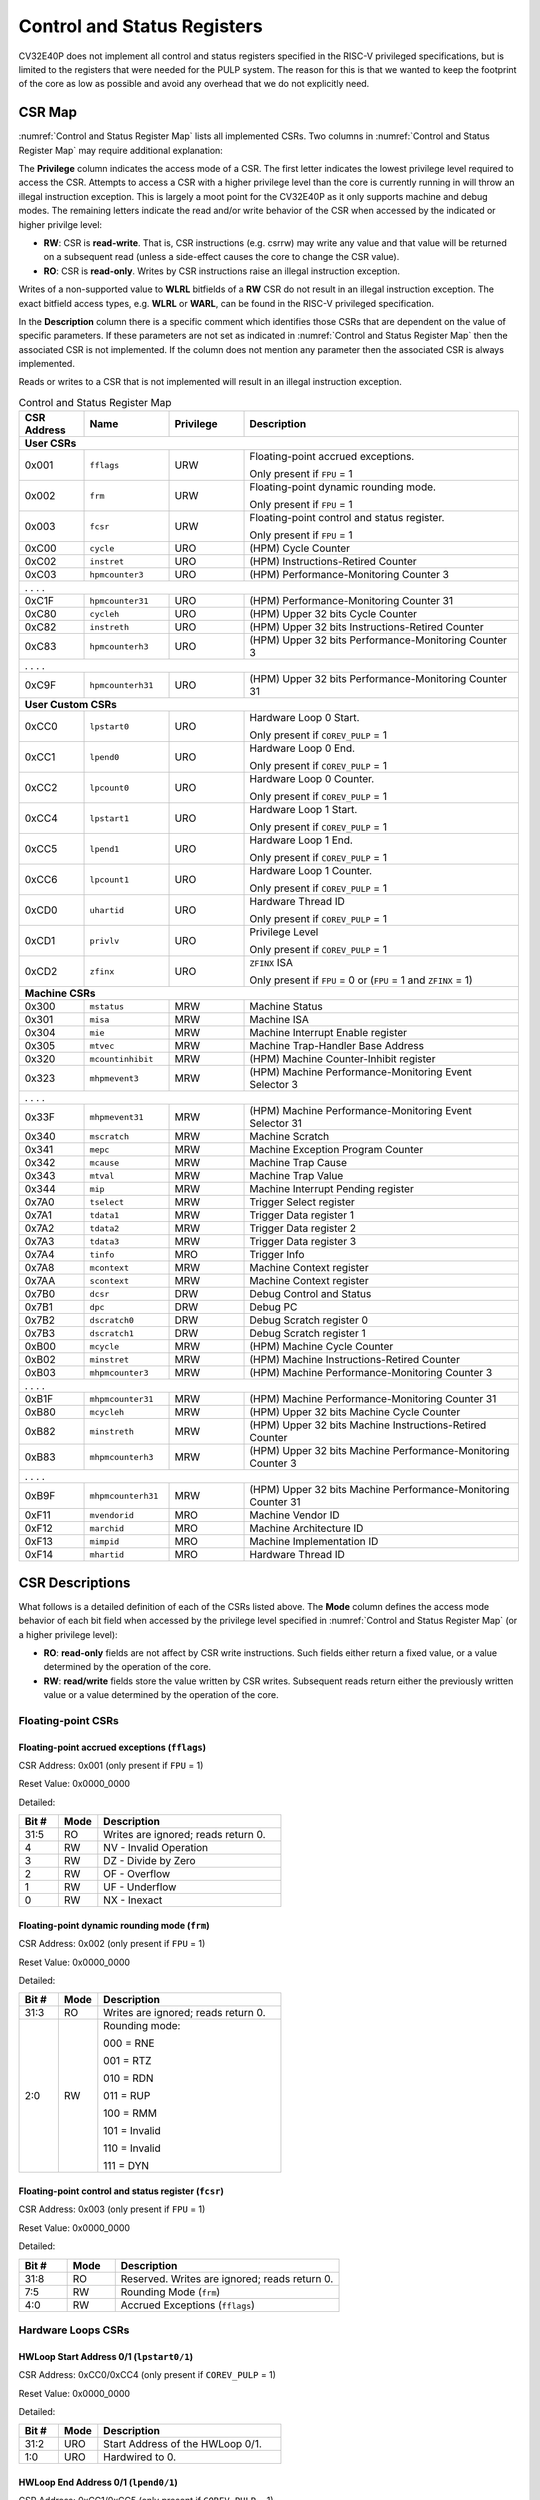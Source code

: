 ..
   Copyright (c) 2023 OpenHW Group

   Licensed under the Solderpad Hardware Licence, Version 2.0 (the "License");
   you may not use this file except in compliance with the License.
   You may obtain a copy of the License at

   https://solderpad.org/licenses/

   Unless required by applicable law or agreed to in writing, software
   distributed under the License is distributed on an "AS IS" BASIS,
   WITHOUT WARRANTIES OR CONDITIONS OF ANY KIND, either express or implied.
   See the License for the specific language governing permissions and
   limitations under the License.

   SPDX-License-Identifier: Apache-2.0 WITH SHL-2.0

.. _cs-registers:

Control and Status Registers
============================

CV32E40P does not implement all control and status registers specified in
the RISC-V privileged specifications, but is limited to the registers
that were needed for the PULP system. The reason for this is that we
wanted to keep the footprint of the core as low as possible and avoid
any overhead that we do not explicitly need.

CSR Map
-------

:numref:`Control and Status Register Map` lists all
implemented CSRs.  Two columns in :numref:`Control and Status Register Map` may require additional explanation:

The **Privilege** column indicates the access mode of a CSR. The first letter
indicates the lowest privilege level required to access the CSR. Attempts to
access a CSR with a higher privilege level than the core is currently running
in will throw an illegal instruction exception.  This is largely a moot point
for the CV32E40P as it only supports machine and debug modes. The remaining
letters indicate the read and/or write behavior of the CSR when accessed by
the indicated or higher privilge level:

* **RW**: CSR is **read-write**.  That is, CSR instructions (e.g. csrrw) may
  write any value and that value will be returned on a subsequent read (unless
  a side-effect causes the core to change the CSR value).

* **RO**: CSR is **read-only**.  Writes by CSR instructions raise an illegal
  instruction exception.

Writes of a non-supported value to **WLRL** bitfields of a **RW** CSR do not result in an illegal
instruction exception. The exact bitfield access types, e.g. **WLRL** or **WARL**, can be found in the RISC-V
privileged specification.

In the **Description** column there is a specific comment which identifies those CSRs that are dependent on the value
of specific parameters. If these parameters are not set as
indicated in :numref:`Control and Status Register Map` then the associated CSR is not implemented. If the column does not
mention any parameter then the associated CSR is always implemented.

Reads or writes to a CSR that is not implemented will result in an illegal
instruction exception.

.. table:: Control and Status Register Map
  :name: Control and Status Register Map
  :widths: 13 17 15 55
  :class: no-scrollbar-table

  +-----------------+-------------------+---------------+----------------------------------------------------------------+
  | **CSR Address** | **Name**          | **Privilege** | **Description**                                                |
  +=================+===================+===============+================================================================+
  | **User CSRs**                                                                                                        |
  +-----------------+-------------------+---------------+----------------------------------------------------------------+
  | 0x001           | ``fflags``        | URW           | Floating-point accrued exceptions.                             |
  |                 |                   |               |                                                                |
  |                 |                   |               | Only present if ``FPU`` = 1                                    |
  +-----------------+-------------------+---------------+----------------------------------------------------------------+
  | 0x002           | ``frm``           | URW           | Floating-point dynamic rounding mode.                          |
  |                 |                   |               |                                                                |
  |                 |                   |               | Only present if ``FPU`` = 1                                    |
  +-----------------+-------------------+---------------+----------------------------------------------------------------+
  | 0x003           | ``fcsr``          | URW           | Floating-point control and status register.                    |
  |                 |                   |               |                                                                |
  |                 |                   |               | Only present if ``FPU`` = 1                                    |
  +-----------------+-------------------+---------------+----------------------------------------------------------------+
  | 0xC00           | ``cycle``         | URO           | (HPM) Cycle Counter                                            |
  +-----------------+-------------------+---------------+----------------------------------------------------------------+
  | 0xC02           | ``instret``       | URO           | (HPM) Instructions-Retired Counter                             |
  +-----------------+-------------------+---------------+----------------------------------------------------------------+
  | 0xC03           | ``hpmcounter3``   | URO           | (HPM) Performance-Monitoring Counter 3                         |
  +-----------------+-------------------+---------------+----------------------------------------------------------------+
  | .                 .                   .               .                                                              |
  +-----------------+-------------------+---------------+----------------------------------------------------------------+
  | 0xC1F           | ``hpmcounter31``  | URO           | (HPM) Performance-Monitoring Counter 31                        |
  +-----------------+-------------------+---------------+----------------------------------------------------------------+
  | 0xC80           | ``cycleh``        | URO           | (HPM) Upper 32 bits Cycle Counter                              |
  +-----------------+-------------------+---------------+----------------------------------------------------------------+
  | 0xC82           | ``instreth``      | URO           | (HPM) Upper 32 bits Instructions-Retired Counter               |
  +-----------------+-------------------+---------------+----------------------------------------------------------------+
  | 0xC83           | ``hpmcounterh3``  | URO           | (HPM) Upper 32 bits Performance-Monitoring Counter 3           |
  +-----------------+-------------------+---------------+----------------------------------------------------------------+
  | .                 .                   .               .                                                              |
  +-----------------+-------------------+---------------+----------------------------------------------------------------+
  | 0xC9F           | ``hpmcounterh31`` | URO           | (HPM) Upper 32 bits Performance-Monitoring Counter 31          |
  +-----------------+-------------------+---------------+----------------------------------------------------------------+
  | **User Custom CSRs**                                                                                                 |
  +-----------------+-------------------+---------------+----------------------------------------------------------------+
  | 0xCC0           | ``lpstart0``      | URO           | Hardware Loop 0 Start.                                         |
  |                 |                   |               |                                                                |
  |                 |                   |               | Only present if ``COREV_PULP`` = 1                             |
  +-----------------+-------------------+---------------+----------------------------------------------------------------+
  | 0xCC1           | ``lpend0``        | URO           | Hardware Loop 0 End.                                           |
  |                 |                   |               |                                                                |
  |                 |                   |               | Only present if ``COREV_PULP`` = 1                             |
  +-----------------+-------------------+---------------+----------------------------------------------------------------+
  | 0xCC2           | ``lpcount0``      | URO           | Hardware Loop 0 Counter.                                       |
  |                 |                   |               |                                                                |
  |                 |                   |               | Only present if ``COREV_PULP`` = 1                             |
  +-----------------+-------------------+---------------+----------------------------------------------------------------+
  | 0xCC4           | ``lpstart1``      | URO           | Hardware Loop 1 Start.                                         |
  |                 |                   |               |                                                                |
  |                 |                   |               | Only present if ``COREV_PULP`` = 1                             |
  +-----------------+-------------------+---------------+----------------------------------------------------------------+
  | 0xCC5           | ``lpend1``        | URO           | Hardware Loop 1 End.                                           |
  |                 |                   |               |                                                                |
  |                 |                   |               | Only present if ``COREV_PULP`` = 1                             |
  +-----------------+-------------------+---------------+----------------------------------------------------------------+
  | 0xCC6           | ``lpcount1``      | URO           | Hardware Loop 1 Counter.                                       |
  |                 |                   |               |                                                                |
  |                 |                   |               | Only present if ``COREV_PULP`` = 1                             |
  +-----------------+-------------------+---------------+----------------------------------------------------------------+
  | 0xCD0           | ``uhartid``       | URO           | Hardware Thread ID                                             |
  |                 |                   |               |                                                                |
  |                 |                   |               | Only present if ``COREV_PULP`` = 1                             |
  +-----------------+-------------------+---------------+----------------------------------------------------------------+
  | 0xCD1           | ``privlv``        | URO           | Privilege Level                                                |
  |                 |                   |               |                                                                |
  |                 |                   |               | Only present if ``COREV_PULP`` = 1                             |
  +-----------------+-------------------+---------------+----------------------------------------------------------------+
  | 0xCD2           | ``zfinx``         | URO           | ``ZFINX`` ISA                                                  |
  |                 |                   |               |                                                                |
  |                 |                   |               | Only present if ``FPU`` = 0 or (``FPU`` = 1 and ``ZFINX`` = 1) |
  +-----------------+-------------------+---------------+----------------------------------------------------------------+
  | **Machine CSRs**                                                                                                     |
  +-----------------+-------------------+---------------+----------------------------------------------------------------+
  | 0x300           | ``mstatus``       | MRW           | Machine Status                                                 |
  +-----------------+-------------------+---------------+----------------------------------------------------------------+
  | 0x301           | ``misa``          | MRW           | Machine ISA                                                    |
  +-----------------+-------------------+---------------+----------------------------------------------------------------+
  | 0x304           | ``mie``           | MRW           | Machine Interrupt Enable register                              |
  +-----------------+-------------------+---------------+----------------------------------------------------------------+
  | 0x305           | ``mtvec``         | MRW           | Machine Trap-Handler Base Address                              |
  +-----------------+-------------------+---------------+----------------------------------------------------------------+
  | 0x320           | ``mcountinhibit`` | MRW           | (HPM) Machine Counter-Inhibit register                         |
  +-----------------+-------------------+---------------+----------------------------------------------------------------+
  | 0x323           | ``mhpmevent3``    | MRW           | (HPM) Machine Performance-Monitoring Event Selector 3          |
  +-----------------+-------------------+---------------+----------------------------------------------------------------+
  | .                 .                   .               .                                                              |
  +-----------------+-------------------+---------------+----------------------------------------------------------------+
  | 0x33F           | ``mhpmevent31``   | MRW           | (HPM) Machine Performance-Monitoring Event Selector 31         |
  +-----------------+-------------------+---------------+----------------------------------------------------------------+
  | 0x340           | ``mscratch``      | MRW           | Machine Scratch                                                |
  +-----------------+-------------------+---------------+----------------------------------------------------------------+
  | 0x341           | ``mepc``          | MRW           | Machine Exception Program Counter                              |
  +-----------------+-------------------+---------------+----------------------------------------------------------------+
  | 0x342           | ``mcause``        | MRW           | Machine Trap Cause                                             |
  +-----------------+-------------------+---------------+----------------------------------------------------------------+
  | 0x343           | ``mtval``         | MRW           | Machine Trap Value                                             |
  +-----------------+-------------------+---------------+----------------------------------------------------------------+
  | 0x344           | ``mip``           | MRW           | Machine Interrupt Pending register                             |
  +-----------------+-------------------+---------------+----------------------------------------------------------------+
  | 0x7A0           | ``tselect``       | MRW           | Trigger Select register                                        |
  +-----------------+-------------------+---------------+----------------------------------------------------------------+
  | 0x7A1           | ``tdata1``        | MRW           | Trigger Data register 1                                        |
  +-----------------+-------------------+---------------+----------------------------------------------------------------+
  | 0x7A2           | ``tdata2``        | MRW           | Trigger Data register 2                                        |
  +-----------------+-------------------+---------------+----------------------------------------------------------------+
  | 0x7A3           | ``tdata3``        | MRW           | Trigger Data register 3                                        |
  +-----------------+-------------------+---------------+----------------------------------------------------------------+
  | 0x7A4           | ``tinfo``         | MRO           | Trigger Info                                                   |
  +-----------------+-------------------+---------------+----------------------------------------------------------------+
  | 0x7A8           | ``mcontext``      | MRW           | Machine Context register                                       |
  +-----------------+-------------------+---------------+----------------------------------------------------------------+
  | 0x7AA           | ``scontext``      | MRW           | Machine Context register                                       |
  +-----------------+-------------------+---------------+----------------------------------------------------------------+
  | 0x7B0           | ``dcsr``          | DRW           | Debug Control and Status                                       |
  +-----------------+-------------------+---------------+----------------------------------------------------------------+
  | 0x7B1           | ``dpc``           | DRW           | Debug PC                                                       |
  +-----------------+-------------------+---------------+----------------------------------------------------------------+
  | 0x7B2           | ``dscratch0``     | DRW           | Debug Scratch register 0                                       |
  +-----------------+-------------------+---------------+----------------------------------------------------------------+
  | 0x7B3           | ``dscratch1``     | DRW           | Debug Scratch register 1                                       |
  +-----------------+-------------------+---------------+----------------------------------------------------------------+
  | 0xB00           | ``mcycle``        | MRW           | (HPM) Machine Cycle Counter                                    |
  +-----------------+-------------------+---------------+----------------------------------------------------------------+
  | 0xB02           | ``minstret``      | MRW           | (HPM) Machine Instructions-Retired Counter                     |
  +-----------------+-------------------+---------------+----------------------------------------------------------------+
  | 0xB03           | ``mhpmcounter3``  | MRW           | (HPM) Machine Performance-Monitoring Counter 3                 |
  +-----------------+-------------------+---------------+----------------------------------------------------------------+
  | .                 .                   .               .                                                              |
  +-----------------+-------------------+---------------+----------------------------------------------------------------+
  | 0xB1F           | ``mhpmcounter31`` | MRW           | (HPM) Machine Performance-Monitoring Counter 31                |
  +-----------------+-------------------+---------------+----------------------------------------------------------------+
  | 0xB80           | ``mcycleh``       | MRW           | (HPM) Upper 32 bits Machine Cycle Counter                      |
  +-----------------+-------------------+---------------+----------------------------------------------------------------+
  | 0xB82           | ``minstreth``     | MRW           | (HPM) Upper 32 bits Machine Instructions-Retired Counter       |
  +-----------------+-------------------+---------------+----------------------------------------------------------------+
  | 0xB83           | ``mhpmcounterh3`` | MRW           | (HPM) Upper 32 bits Machine Performance-Monitoring Counter 3   |
  +-----------------+-------------------+---------------+----------------------------------------------------------------+
  | .                 .                   .               .                                                              |
  +-----------------+-------------------+---------------+----------------------------------------------------------------+
  | 0xB9F           | ``mhpmcounterh31``| MRW           | (HPM) Upper 32 bits Machine Performance-Monitoring Counter 31  |
  +-----------------+-------------------+---------------+----------------------------------------------------------------+
  | 0xF11           | ``mvendorid``     | MRO           | Machine Vendor ID                                              |
  +-----------------+-------------------+---------------+----------------------------------------------------------------+
  | 0xF12           | ``marchid``       | MRO           | Machine Architecture ID                                        |
  +-----------------+-------------------+---------------+----------------------------------------------------------------+
  | 0xF13           | ``mimpid``        | MRO           | Machine Implementation ID                                      |
  +-----------------+-------------------+---------------+----------------------------------------------------------------+
  | 0xF14           | ``mhartid``       | MRO           | Hardware Thread ID                                             |
  +-----------------+-------------------+---------------+----------------------------------------------------------------+

.. only:: USER

  .. table:: Control and Status Register Map (additional CSRs for User mode)
    :name: Control and Status Register Map (additional CSRs for User mode)

    +-------------------+----------------+---------------+------------------------------------------+
    | **CSR address**   | **Name**       | **Privilege** | **Description**                          |
    +-------------------+----------------+---------------+------------------------------------------+
    |                   |                |               |                                          |
    +===================+================+===============+==========================================+
    | 0x000             | ``ustatus``    | URW           | User Status                              |
    +-------------------+----------------+---------------+------------------------------------------+
    | 0x005             | ``utvec``      | URW           | User Trap-Handler Base Address           |
    +-------------------+----------------+---------------+------------------------------------------+
    | 0x041             | ``uepc``       | URW           | User Exception Program Counter           |
    +-------------------+----------------+---------------+------------------------------------------+
    | 0x042             | ``ucause``     | URW           | User Trap Cause                          |
    +-------------------+----------------+---------------+------------------------------------------+
    | 0x306             | ``mcounteren`` | MRW           | Machine Counter Enable                   |
    +-------------------+----------------+---------------+------------------------------------------+

CSR Descriptions
-----------------

What follows is a detailed definition of each of the CSRs listed above. The
**Mode** column defines the access mode behavior of each bit field when
accessed by the privilege level specified in :numref:`Control and Status Register Map` (or a higher privilege
level):

* **RO**: **read-only** fields are not affect by CSR write instructions.  Such
  fields either return a fixed value, or a value determined by the operation of
  the core.

* **RW**: **read/write** fields store the value written by CSR writes. Subsequent
  reads return either the previously written value or a value determined by the
  operation of the core.

Floating-point CSRs
:::::::::::::::::::

.. _csr-fflags:

Floating-point accrued exceptions (``fflags``)
~~~~~~~~~~~~~~~~~~~~~~~~~~~~~~~~~~~~~~~~~~~~~~

CSR Address: 0x001 (only present if ``FPU`` = 1)

Reset Value: 0x0000_0000

Detailed:

.. table::
  :widths: 15 15 70
  :class: no-scrollbar-table

  +-------------+-----------+-------------------------------------------------------------------------+
  | **Bit #**   | **Mode**  | **Description**                                                         |
  +=============+===========+=========================================================================+
  | 31:5        | RO        | Writes are ignored; reads return 0.                                     |
  +-------------+-----------+-------------------------------------------------------------------------+
  | 4           | RW        | NV - Invalid Operation                                                  |
  +-------------+-----------+-------------------------------------------------------------------------+
  | 3           | RW        | DZ - Divide by Zero                                                     |
  +-------------+-----------+-------------------------------------------------------------------------+
  | 2           | RW        | OF - Overflow                                                           |
  +-------------+-----------+-------------------------------------------------------------------------+
  | 1           | RW        | UF - Underflow                                                          |
  +-------------+-----------+-------------------------------------------------------------------------+
  | 0           | RW        | NX - Inexact                                                            |
  +-------------+-----------+-------------------------------------------------------------------------+

.. _csr-frm:

Floating-point dynamic rounding mode (``frm``)
~~~~~~~~~~~~~~~~~~~~~~~~~~~~~~~~~~~~~~~~~~~~~~

CSR Address: 0x002 (only present if ``FPU`` = 1)

Reset Value: 0x0000_0000

Detailed:

.. table::
  :widths: 15 15 70
  :class: no-scrollbar-table

  +-------------+-----------+--------------------------------------+
  | **Bit #**   | **Mode**  | **Description**                      |
  +=============+===========+======================================+
  | 31:3        | RO        | Writes are ignored; reads return 0.  |
  +-------------+-----------+--------------------------------------+
  | 2:0         | RW        | Rounding mode:                       |
  |             |           |                                      |
  |             |           | 000 = RNE                            |
  |             |           |                                      |
  |             |           | 001 = RTZ                            |
  |             |           |                                      |
  |             |           | 010 = RDN                            |
  |             |           |                                      |
  |             |           | 011 = RUP                            |
  |             |           |                                      |
  |             |           | 100 = RMM                            |
  |             |           |                                      |
  |             |           | 101 = Invalid                        |
  |             |           |                                      |
  |             |           | 110 = Invalid                        |
  |             |           |                                      |
  |             |           | 111 = DYN                            |
  +-------------+-----------+--------------------------------------+

.. _csr-fcsr:

Floating-point control and status register (``fcsr``)
~~~~~~~~~~~~~~~~~~~~~~~~~~~~~~~~~~~~~~~~~~~~~~~~~~~~~

CSR Address: 0x003 (only present if ``FPU`` = 1)

Reset Value: 0x0000_0000

Detailed:

.. table::
  :widths: 15 15 70
  :class: no-scrollbar-table

  +-------------+-----------+------------------------------------------------------------------------+
  | **Bit #**   | **Mode**  | **Description**                                                        |
  +=============+===========+========================================================================+
  | 31:8        | RO        | Reserved. Writes are ignored; reads return 0.                          |
  +-------------+-----------+------------------------------------------------------------------------+
  | 7:5         | RW        | Rounding Mode (``frm``)                                                |
  +-------------+-----------+------------------------------------------------------------------------+
  | 4:0         | RW        | Accrued Exceptions (``fflags``)                                        |
  +-------------+-----------+------------------------------------------------------------------------+

Hardware Loops CSRs
:::::::::::::::::::

HWLoop Start Address 0/1 (``lpstart0/1``)
~~~~~~~~~~~~~~~~~~~~~~~~~~~~~~~~~~~~~~~~~

CSR Address: 0xCC0/0xCC4 (only present if ``COREV_PULP`` = 1)

Reset Value: 0x0000_0000

Detailed:

.. table::
  :widths: 15 15 70
  :class: no-scrollbar-table

  +-------------+-----------+-------------------------------------------+
  | **Bit #**   | **Mode**  | **Description**                           |
  +=============+===========+===========================================+
  | 31:2        | URO       | Start Address of the HWLoop 0/1.          |
  +-------------+-----------+-------------------------------------------+
  | 1:0         | URO       | Hardwired to 0.                           |
  +-------------+-----------+-------------------------------------------+

HWLoop End Address 0/1 (``lpend0/1``)
~~~~~~~~~~~~~~~~~~~~~~~~~~~~~~~~~~~~~

CSR Address: 0xCC1/0xCC5 (only present if ``COREV_PULP`` = 1)

Reset Value: 0x0000_0000

Detailed:

.. table::
  :widths: 15 15 70
  :class: no-scrollbar-table

  +-------------+-----------+-------------------------------------------+
  | **Bit #**   | **Mode**  | **Description**                           |
  +=============+===========+===========================================+
  | 31:2        | URO       | End Address of the HWLoop 0/1.            |
  +-------------+-----------+-------------------------------------------+
  | 1:0         | URO       | Hardwired to 0.                           |
  +-------------+-----------+-------------------------------------------+

HWLoop Count Address 0/1 (``lpcount0/1``)
~~~~~~~~~~~~~~~~~~~~~~~~~~~~~~~~~~~~~~~~~

CSR Address: 0xCC2/0xCC6 (only present if ``COREV_PULP`` = 1)

Reset Value: 0x0000_0000

Detailed:

.. table::
  :widths: 15 15 70
  :class: no-scrollbar-table

  +-------------+-----------+-------------------------------------------+
  | **Bit #**   | **Mode**  | **Description**                           |
  +=============+===========+===========================================+
  | 31:0        | URO       | Number of iteration of HWLoop 0/1.        |
  +-------------+-----------+-------------------------------------------+

Other CSRs
::::::::::

Machine Status (``mstatus``)
~~~~~~~~~~~~~~~~~~~~~~~~~~~~

CSR Address: 0x300

Reset Value: 0x0000_1800

Detailed:

.. table::
  :widths: 15 15 70
  :class: no-scrollbar-table

  +-------------+-----------+-------------------------------------------------------------------------------------------------------------------------+
  | **Bit #**   | **Mode**  | **Description**                                                                                                         |
  +=============+===========+=========================================================================================================================+
  | 31          | RO        | **SD:** State Dirty                                                                                                     |
  |             |           |                                                                                                                         |
  |             |           | SD set to 1 if **FS** = 11 meaning Floating point State is dirty so save/restore is needed in case of context switch.   |
  |             |           |                                                                                                                         |
  |             |           | Hardwired to 0 if ``FPU`` = 0 or (``FPU`` = 1 and ``ZFINX`` = 1).                                                       |
  +-------------+-----------+-------------------------------------------------------------------------------------------------------------------------+
  | 30:15       | RO        | Unimplemented, hardwired to 0.                                                                                          |
  +-------------+-----------+-------------------------------------------------------------------------------------------------------------------------+
  | 14:13       | RW        | **FS:** Floating point State                                                                                            |
  |             |           |                                                                                                                         |
  |             |           | 00 = Off                                                                                                                |
  |             |           |                                                                                                                         |
  |             |           | 01 = Initial                                                                                                            |
  |             |           |                                                                                                                         |
  |             |           | 10 = Clean                                                                                                              |
  |             |           |                                                                                                                         |
  |             |           | 11 = Dirty                                                                                                              |
  |             |           |                                                                                                                         |
  |             |           | Hardwired to 0 if ``FPU`` = 0 or (``FPU`` = 1 and ``ZFINX`` = 1).                                                       |
  +-------------+-----------+-------------------------------------------------------------------------------------------------------------------------+
  | 12:11       | RO        | **MPP:** Machine Previous Priviledge mode                                                                               |
  |             |           |                                                                                                                         |
  |             |           | Hardwired to 11 when the user mode is not enabled.                                                                      |
  +-------------+-----------+-------------------------------------------------------------------------------------------------------------------------+
  | 10:8        | RO        | Unimplemented, hardwired to 0.                                                                                          |
  +-------------+-----------+-------------------------------------------------------------------------------------------------------------------------+
  | 7           | RO        | **MPIE:** Machine Previous Interrupt Enable                                                                             |
  |             |           |                                                                                                                         |
  |             |           | When an exception is encountered, MPIE will be set to MIE.                                                              |
  |             |           | When the mret instruction is executed, the value of MPIE will be stored to MIE.                                         |
  +-------------+-----------+-------------------------------------------------------------------------------------------------------------------------+
  | 6:4         | RO        | Unimplemented, hardwired to 0.                                                                                          |
  +-------------+-----------+-------------------------------------------------------------------------------------------------------------------------+
  | 3           | RW        | **MIE:** Machine Interrupt Enable                                                                                       |
  |             |           |                                                                                                                         |
  |             |           | If you want to enable interrupt handling in your exception handler,                                                     |
  |             |           | set the Interrupt Enable MIE to 1 inside your handler code.                                                             |
  +-------------+-----------+-------------------------------------------------------------------------------------------------------------------------+
  | 2:0         | RO        | Unimplemented, hardwired to 0.                                                                                          |
  +-------------+-----------+-------------------------------------------------------------------------------------------------------------------------+

.. only:: USER

  User Status (``ustatus``)
  ~~~~~~~~~~~~~~~~~~~~~~~~~

  CSR Address: 0x000

  Reset Value: 0x0000_0000

  Detailed:

  +-------------+-----------+-------------------------------------------------------------------------------------------------------------------------+
  | **Bit #**   | **Mode**  | **Description**                                                                                                         |
  +=============+===========+=========================================================================================================================+
  | 4           | RW        | **Previous User Interrupt Enable:** If user mode is enabled, when an exception is encountered, UPIE will be set to UIE. |
  |             |           | When the uret instruction is executed, the value of UPIE will be stored to UIE.                                         |
  +-------------+-----------+-------------------------------------------------------------------------------------------------------------------------+
  | 0           | RW        | **User Interrupt Enable:** If you want to enable user level interrupt handling in your exception handler,               |
  |             |           | set the Interrupt Enable UIE to 1 inside your handler code.                                                             |
  +-------------+-----------+-------------------------------------------------------------------------------------------------------------------------+

Machine Interrupt Enable register (``mie``)
~~~~~~~~~~~~~~~~~~~~~~~~~~~~~~~~~~~~~~~~~~~

CSR Address: 0x304

Reset Value: 0x0000_0000

Detailed:

.. table::
  :widths: 15 15 70
  :class: no-scrollbar-table

  +-------------+-----------+------------------------------------------------------------------------------------------+
  | **Bit #**   | **Mode**  | **Description**                                                                          |
  +=============+===========+==========================================================================================+
  | 31:16       | RW        | Machine Fast Interrupt Enables                                                           |
  |             |           |                                                                                          |
  |             |           | Set bit x to enable interrupt irq_i[x] (x between 16 and 31).                            |
  +-------------+-----------+------------------------------------------------------------------------------------------+
  | 15:12       | RO        | Hardwired to 0.                                                                          |
  +-------------+-----------+------------------------------------------------------------------------------------------+
  | 11          | RW        | **MEIE:** Machine External Interrupt Enable                                              |
  |             |           |                                                                                          |
  |             |           | If set, irq_i[11] is enabled.                                                            |
  +-------------+-----------+------------------------------------------------------------------------------------------+
  | 10:8        | RO        | Hardwired to 0.                                                                          |
  +-------------+-----------+------------------------------------------------------------------------------------------+
  | 7           | RW        | **MTIE:** Machine Timer Interrupt Enable                                                 |
  |             |           |                                                                                          |
  |             |           | If set, irq_i[7] is enabled.                                                             |
  +-------------+-----------+------------------------------------------------------------------------------------------+
  | 6:4         | RO        | Hardwired to 0.                                                                          |
  +-------------+-----------+------------------------------------------------------------------------------------------+
  | 3           | RW        | **MSIE:** Machine Software Interrupt Enable                                              |
  |             |           |                                                                                          |
  |             |           | If set, irq_i[3] is enabled.                                                             |
  +-------------+-----------+------------------------------------------------------------------------------------------+
  | 2:0         | RO        | Hardwired to 0.                                                                          |
  +-------------+-----------+------------------------------------------------------------------------------------------+

.. _csr-mtvec:

Machine Trap-Vector Base Address (``mtvec``)
~~~~~~~~~~~~~~~~~~~~~~~~~~~~~~~~~~~~~~~~~~~~

CSR Address: 0x305

Reset Value: Defined

Detailed:

.. table::
  :widths: 15 15 70
  :class: no-scrollbar-table

  +-------------+-----------+---------------------------------------------------------------------------------------------------------------+
  | **Bit #**   | **Mode**  | **Description**                                                                                               |
  +=============+===========+===============================================================================================================+
  | 31 : 8      |   RW      | BASE[31:8]                                                                                                    |
  |             |           |                                                                                                               |
  |             |           | The trap-handler base address, always aligned to 256 bytes.                                                   |
  +-------------+-----------+---------------------------------------------------------------------------------------------------------------+
  |  7 : 2      |   RO      | BASE[7:2]                                                                                                     |
  |             |           |                                                                                                               |
  |             |           | The trap-handler base address, always aligned to 256 bytes, i.e., mtvec[7:2] is always set to 0.              |
  +-------------+-----------+---------------------------------------------------------------------------------------------------------------+
  |  1          |   RO      | MODE[1]                                                                                                       |
  |             |           |                                                                                                               |
  |             |           | 0                                                                                                             |
  +-------------+-----------+---------------------------------------------------------------------------------------------------------------+
  |  0          |   RW      | MODE[0]                                                                                                       |
  |             |           |                                                                                                               |
  |             |           | 0 = Direct mode                                                                                               |
  |             |           |                                                                                                               |
  |             |           | 1 = Vectored mode.                                                                                            |
  +-------------+-----------+---------------------------------------------------------------------------------------------------------------+

The initial value of ``mtvec`` is equal to {**mtvec_addr_i[31:8]**, 6'b0, 2'b01}.

When an exception or an interrupt is encountered, the core jumps to the corresponding
handler using the content of the MTVEC[31:8] as base address. Only
8-byte aligned addresses are allowed. Both direct mode and vectored mode
are supported.

Machine Scratch (``mscratch``)
~~~~~~~~~~~~~~~~~~~~~~~~~~~~~~

CSR Address: 0x340

Reset Value: 0x0000_0000

Detailed:

.. table::
  :widths: 15 15 70
  :class: no-scrollbar-table

  +-------------+-----------+------------------------------------------------------------------------+
  | **Bit #**   | **Mode**  | **Description**                                                        |
  +=============+===========+========================================================================+
  | 31:0        | RW        | Scratch value                                                          |
  +-------------+-----------+------------------------------------------------------------------------+

Machine Exception PC (``mepc``)
~~~~~~~~~~~~~~~~~~~~~~~~~~~~~~~

CSR Address: 0x341

Reset Value: 0x0000_0000

Detailed:

.. table::
  :widths: 15 15 70
  :class: no-scrollbar-table

  +-------------+-----------+------------------------------------------------------------------------+
  | **Bit #**   | **Mode**  | **Description**                                                        |
  +=============+===========+========================================================================+
  | 31:1        | RW        | **MEPC:** Machine Exception Program Counter                            |
  +-------------+-----------+------------------------------------------------------------------------+
  | 0           | R0        | 0                                                                      |
  +-------------+-----------+------------------------------------------------------------------------+

When an exception is encountered, the current program counter is saved
in MEPC, and the core jumps to the exception address. When a mret
instruction is executed, the value from MEPC replaces the current
program counter.

Machine Cause (``mcause``)
~~~~~~~~~~~~~~~~~~~~~~~~~~

CSR Address: 0x342

Reset Value: 0x0000_0000

Detailed:

.. table::
  :widths: 15 15 70
  :class: no-scrollbar-table

  +-------------+-----------+----------------------------------------------------------------------------------+
  | **Bit #**   | **Mode**  | **Description**                                                                  |
  +=============+===========+==================================================================================+
  | 31          |   RW      | **Interrupt:** This bit is set when the exception was triggered by an interrupt. |
  +-------------+-----------+----------------------------------------------------------------------------------+
  | 30:5        |   RO (0)  | 0                                                                                |
  +-------------+-----------+----------------------------------------------------------------------------------+
  | 4:0         |   RW      | **Exception Code**   (See note below)                                            |
  +-------------+-----------+----------------------------------------------------------------------------------+

**NOTE**: software accesses to `mcause[4:0]` must be sensitive to the WLRL field specification of this CSR. For example,
when `mcause[31]` is set, writing 0x1 to `mcause[1]` (Supervisor software interrupt) will result in UNDEFINED behavior.


Machine Trap Value (``mtval``)
~~~~~~~~~~~~~~~~~~~~~~~~~~~~~~

CSR Address: 0x343

Reset Value: 0x0000_0000

Detailed:

.. table::
  :widths: 15 15 70
  :class: no-scrollbar-table

  +-------------+-----------+------------------------------------------------------------------------+
  | **Bit #**   | **Mode**  | **Description**                                                        |
  +=============+===========+========================================================================+
  | 31:0        | RO        | Writes are ignored; reads return 0.                                    |
  +-------------+-----------+------------------------------------------------------------------------+

Machine Interrupt Pending register (``mip``)
~~~~~~~~~~~~~~~~~~~~~~~~~~~~~~~~~~~~~~~~~~~~

CSR Address: 0x344

Reset Value: 0x0000_0000

Detailed:

.. table::
  :widths: 15 15 70
  :class: no-scrollbar-table

  +-------------+-----------+---------------------------------------------------------------------------------------------------+
  | **Bit #**   | **Mode**  | **Description**                                                                                   |
  +=============+===========+===================================================================================================+
  | 31:16       | RO        | Machine Fast Interrupts Pending                                                                   |
  |             |           |                                                                                                   |
  |             |           | If bit x is set, interrupt irq_i[x] is pending (x between 16 and 31).                             |
  +-------------+-----------+---------------------------------------------------------------------------------------------------+
  | 15:12       | RO        | Hardwired to 0.                                                                                   |
  +-------------+-----------+---------------------------------------------------------------------------------------------------+
  | 11          | RO        | **MEIP:** Machine External Interrupt Pending                                                      |
  |             |           |                                                                                                   |
  |             |           | If set, irq_i[11] is pending.                                                                     |
  +-------------+-----------+---------------------------------------------------------------------------------------------------+
  | 10:8        | RO        | Hardwired to 0.                                                                                   |
  +-------------+-----------+---------------------------------------------------------------------------------------------------+
  | 7           | RO        | **MTIP:** Machine Timer Interrupt Pending                                                         |
  |             |           |                                                                                                   |
  |             |           | If set, irq_i[7] is pending.                                                                      |
  +-------------+-----------+---------------------------------------------------------------------------------------------------+
  | 6:4         | RO        | Hardwired to 0.                                                                                   |
  +-------------+-----------+---------------------------------------------------------------------------------------------------+
  | 3           | RO        | **MSIP:** Machine Software Interrupt Pending                                                      |
  |             |           |                                                                                                   |
  |             |           | If set, irq_i[3] is pending.                                                                      |
  +-------------+-----------+---------------------------------------------------------------------------------------------------+
  | 2:0         | RO        | Hardwired to 0.                                                                                   |
  +-------------+-----------+---------------------------------------------------------------------------------------------------+

Trigger CSRs
::::::::::::

.. _csr-tselect:

Trigger Select register (``tselect``)
~~~~~~~~~~~~~~~~~~~~~~~~~~~~~~~~~~~~~

CSR Address: 0x7A0

Reset Value: 0x0000_0000

Detailed:

.. table::
  :widths: 15 15 70
  :class: no-scrollbar-table

  +-------------+-----------+----------------------------------------------------------------------------------------+
  | **Bit #**   | **Mode**  | **Description**                                                                        |
  +=============+===========+========================================================================================+
  | 31:0        | RO        | CV32E40P implements a single trigger, therefore this register will always read as zero.|
  +-------------+-----------+----------------------------------------------------------------------------------------+

Accessible in Debug Mode or M-Mode.

.. _csr-tdata1:

Trigger Data register 1 (``tdata1``)
~~~~~~~~~~~~~~~~~~~~~~~~~~~~~~~~~~~~

CSR Address: 0x7A1

Reset Value: 0x2800_1040

Detailed:

Accessible in Debug Mode or M-Mode.
Since native triggers are not supported, writes to this register from M-Mode will be ignored.

.. note::

   CV32E40P only implements one type of trigger, Match Control. Most fields of this register will read as a fixed value to
   reflect the single mode that is supported, in particular, instruction address match as described in the Debug Specification
   0.13.2 section 5.2.2 & 5.2.9. The **type**, **dmode**, **hit**, **select**, **timing**, **sizelo**, **action**, **chain**,
   **match**, **m**, **s**, **u**,  **store** and  **load** bitfields of this CSR, which are marked as R/W in Debug Specification
   0.13.2, are therefore implemented as WARL bitfields (corresponding to how these bitfields will be specified in the forthcoming
   Debug Specification 0.14.0).

.. table::
  :widths: 15 15 70
  :class: no-scrollbar-table

  +-----------+----------+------------------------------------------------------------------+
  | **Bit #** | **Mode** | **Description**                                                  |
  +===========+==========+==================================================================+
  | 31:28     | RO (0x2) | **type:** 2 = Address/Data match trigger type.                   |
  +-----------+----------+------------------------------------------------------------------+
  | 27        | RO (0x1) | **dmode:** 1 = Only debug mode can write tdata registers         |
  +-----------+----------+------------------------------------------------------------------+
  | 26:21     | RO (0x0) | **maskmax:** 0 = Only exact matching supported.                  |
  +-----------+----------+------------------------------------------------------------------+
  | 20        | RO (0x0) | **hit:** 0 = Hit indication not supported.                       |
  +-----------+----------+------------------------------------------------------------------+
  | 19        | RO (0x0) | **select:** 0 = Only address matching is supported.              |
  +-----------+----------+------------------------------------------------------------------+
  | 18        | RO (0x0) | **timing:** 0 = Break before the instruction at the specified    |
  |           |          | address.                                                         |
  +-----------+----------+------------------------------------------------------------------+
  | 17:16     | RO (0x0) | **sizelo:** 0 = Match accesses of any size.                      |
  +-----------+----------+------------------------------------------------------------------+
  | 15:12     | RO (0x1) | **action:** 1 = Enter debug mode on match.                       |
  +-----------+----------+------------------------------------------------------------------+
  | 11        | RO (0x0) | **chain:** 0 = Chaining not supported.                           |
  +-----------+----------+------------------------------------------------------------------+
  | 10:7      | RO (0x0) | **match:** 0 = Match the whole address.                          |
  +-----------+----------+------------------------------------------------------------------+
  | 6         | RO (0x1) | **m:** 1 = Match in M-Mode.                                      |
  +-----------+----------+------------------------------------------------------------------+
  | 5         | RO (0x0) | zero.                                                            |
  +-----------+----------+------------------------------------------------------------------+
  | 4         | RO (0x0) | **s:** 0 = S-Mode not supported.                                 |
  +-----------+----------+------------------------------------------------------------------+
  | 3         | RO (0x0) | **u:** 0 = U-Mode not supported.                                 |
  +-----------+----------+------------------------------------------------------------------+
  | 2         | RW       | **execute:** Enable matching on instruction address.             |
  +-----------+----------+------------------------------------------------------------------+
  | 1         | RO (0x0) | **store:** 0 = Store address / data matching not supported.      |
  +-----------+----------+------------------------------------------------------------------+
  | 0         | RO (0x0) | **load:** 0 = Load address / data matching not supported.        |
  +-----------+----------+------------------------------------------------------------------+

.. _csr-tdata2:

Trigger Data register 2 (``tdata2``)
~~~~~~~~~~~~~~~~~~~~~~~~~~~~~~~~~~~~

CSR Address: 0x7A2

Reset Value: 0x0000_0000

Detailed:

.. table::
  :widths: 15 15 70
  :class: no-scrollbar-table

  +-----------+----------+------------------------------------------------------------------+
  | **Bit #** | **Mode** | **Description**                                                  |
  +===========+==========+==================================================================+
  | 31:0      | RW       | **data**                                                         |
  +-----------+----------+------------------------------------------------------------------+

Accessible in Debug Mode or M-Mode. Since native triggers are not supported, writes to this register from M-Mode will be ignored.
This register stores the instruction address to match against for a breakpoint trigger.

Trigger Data register 3 (``tdata3``)
~~~~~~~~~~~~~~~~~~~~~~~~~~~~~~~~~~~~

CSR Address: 0x7A3

Reset Value: 0x0000_0000

Detailed:

.. table::
  :widths: 15 15 70
  :class: no-scrollbar-table

  +-----------+----------+------------------------------------------------------------------+
  | **Bit #** | **Mode** | **Description**                                                  |
  +===========+==========+==================================================================+
  | 31:0      | RO       | 0                                                                |
  +-----------+----------+------------------------------------------------------------------+

Accessible in Debug Mode or M-Mode.
CV32E40P does not support the features requiring this register. Writes are ignored and reads will always return zero.

.. _csr-tinfo:

Trigger Info (``tinfo``)
~~~~~~~~~~~~~~~~~~~~~~~~

CSR Address: 0x7A4

Reset Value: 0x0000_0004

Detailed:

.. table::
  :widths: 15 15 70
  :class: no-scrollbar-table

  +-----------+----------+------------------------------------------------------------------+
  | **Bit #** | **Mode** | **Description**                                                  |
  +===========+==========+==================================================================+
  | 31:16     | RO       | 0                                                                |
  +-----------+----------+------------------------------------------------------------------+
  | 15:0      | RO (0x4) | **info**. Only type 2 is supported.                              |
  +-----------+----------+------------------------------------------------------------------+

The **info** field contains one bit for each possible `type` enumerated in
`tdata1`.  Bit N corresponds to type N.  If the bit is set, then that type is
supported by the currently selected trigger.  If the currently selected trigger
does not exist, this field contains 1.

Accessible in Debug Mode or M-Mode.

Machine Context register (``mcontext``)
~~~~~~~~~~~~~~~~~~~~~~~~~~~~~~~~~~~~~~~

CSR Address: 0x7A8

Reset Value: 0x0000_0000

Detailed:

.. table::
  :widths: 15 15 70
  :class: no-scrollbar-table

  +-----------+----------+------------------------------------------------------------------+
  | **Bit #** | **Mode** | **Description**                                                  |
  +===========+==========+==================================================================+
  | 31:0      | RO       | 0                                                                |
  +-----------+----------+------------------------------------------------------------------+

Accessible in Debug Mode or M-Mode.
CV32E40P does not support the features requiring this register. Writes are ignored and
reads will always return zero.

.. only:: SUPERVISOR

  Supervisor Context register (``scontext``)
  ~~~~~~~~~~~~~~~~~~~~~~~~~~~~~~~~~~~~~~~~~~

  CSR Address: 0x7AA

  Reset Value: 0x0000_0000

  Detailed:

  +-----------+----------+------------------------------------------------------------------+
  | **Bit #** | **Mode** | **Description**                                                  |
  +===========+==========+==================================================================+
  | 31:0      | RO       | 0                                                                |
  +-----------+----------+------------------------------------------------------------------+

  Accessible in Debug Mode or M-Mode.
  CV32E40P does not support the features requiring this register. Writes are ignored and
  reads will always return zero.

Debug CSRs
::::::::::

.. _csr-dcsr:

Debug Control and Status (``dcsr``)
~~~~~~~~~~~~~~~~~~~~~~~~~~~~~~~~~~~

CSR Address: 0x7B0

Reset Value: 0x4000_0003

.. note::

   The **ebreaks**, **ebreaku** and **prv** bitfields of this CSR are marked as R/W in Debug Specification 0.13.2. However,
   as CV32E40P only supports machine mode, these bitfields are implemented as WARL bitfields (corresponding to how these bitfields will
   be specified in the forthcoming Debug Specification 0.14.0).

Detailed:

.. table::
  :widths: 15 15 70
  :class: no-scrollbar-table

  +-----------+-----------+-------------------------------------------------------------------------------------------------+
  | **Bit #** | **Mode**  | **Description**                                                                                 |
  +===========+===========+=================================================================================================+
  | 31:28     | RO (0x4)  | **xdebugver:** returns 4 - External debug support exists as it is described in this document.   |
  +-----------+-----------+-------------------------------------------------------------------------------------------------+
  | 27:16     | RO (0x0)  | Reserved                                                                                        |
  +-----------+-----------+-------------------------------------------------------------------------------------------------+
  | 15        | RW        | **ebreakm**                                                                                     |
  +-----------+-----------+-------------------------------------------------------------------------------------------------+
  | 14        | RO (0x0)  | Reserved                                                                                        |
  +-----------+-----------+-------------------------------------------------------------------------------------------------+
  | 13        | RO (0x0)  | **ebreaks**. Always 0.                                                                          |
  +-----------+-----------+-------------------------------------------------------------------------------------------------+
  | 12        | RO (0x0)  | **ebreaku**. Always 0.                                                                          |
  +-----------+-----------+-------------------------------------------------------------------------------------------------+
  | 11        | RW        | **stepie**                                                                                      |
  +-----------+-----------+-------------------------------------------------------------------------------------------------+
  | 10        | RO (0x0)  | **stopcount**. Always 0.                                                                        |
  +-----------+-----------+-------------------------------------------------------------------------------------------------+
  | 9         | RO (0x0)  | **stoptime**. Always 0.                                                                         |
  +-----------+-----------+-------------------------------------------------------------------------------------------------+
  | 8:6       | RO        | **cause**                                                                                       |
  +-----------+-----------+-------------------------------------------------------------------------------------------------+
  | 5         | RO (0x0)  | Reserved                                                                                        |
  +-----------+-----------+-------------------------------------------------------------------------------------------------+
  | 4         | RO (0x0)  | **mprven**. Always 0.                                                                           |
  +-----------+-----------+-------------------------------------------------------------------------------------------------+
  | 3         | RO (0x0)  | **nmip**. Always 0.                                                                             |
  +-----------+-----------+-------------------------------------------------------------------------------------------------+
  | 2         | RW        | **step**                                                                                        |
  +-----------+-----------+-------------------------------------------------------------------------------------------------+
  | 1:0       | RO (0x3)  | **prv:** returns the current priviledge mode                                                    |
  +-----------+-----------+-------------------------------------------------------------------------------------------------+

.. _csr-dpc:

Debug PC (``dpc``)
~~~~~~~~~~~~~~~~~~

CSR Address: 0x7B1

Reset Value: 0x0000_0000

Detailed:

.. table::
  :widths: 15 15 70
  :class: no-scrollbar-table

  +-------------+-----------+-------------------------------------------------------------------------------------------------+
  | **Bit #**   | **Mode**  | **Description**                                                                                 |
  +=============+===========+=================================================================================================+
  | 31:1        | RO        | zero                                                                                            |
  +-------------+-----------+-------------------------------------------------------------------------------------------------+
  | 0           | RO        | DPC                                                                                             |
  +-------------+-----------+-------------------------------------------------------------------------------------------------+

When the core enters in Debug Mode, DPC contains the virtual address of
the next instruction to be executed.

Debug Scratch register 0/1 (``dscratch0/1``)
~~~~~~~~~~~~~~~~~~~~~~~~~~~~~~~~~~~~~~~~~~~~

CSR Address: 0x7B2/0x7B3

Reset Value: 0x0000_0000

Detailed:

.. table::
  :widths: 15 15 70
  :class: no-scrollbar-table

  +-------------+-----------+-------------------------------------------------------------------------------------------------+
  | **Bit #**   | **Mode**  | **Description**                                                                                 |
  +=============+===========+=================================================================================================+
  | 31:0        | RW        | DSCRATCH0/1                                                                                     |
  +-------------+-----------+-------------------------------------------------------------------------------------------------+

Performances counters
:::::::::::::::::::::

.. only:: USER

  Machine Counter Enable (``mcounteren``)
  ---------------------------------------

  CSR Address: 0x306

  Reset Value: 0x0000_0000

  Detailed:

  +-----------+----------+------------------------------------------------------------------+
  | **Bit #** | **Mode** | **Description**                                                  |
  +===========+==========+==================================================================+
  | 31:4      | RW       | Dependent on number of counters implemented in design parameter  |
  +-----------+----------+------------------------------------------------------------------+
  | 3         | RW       | **selectors:** hpmcounter3 enable for user mode                  |
  +-----------+----------+------------------------------------------------------------------+
  | 2         | RW       | instret enable for user mode                                     |
  +-----------+----------+------------------------------------------------------------------+
  | 1         | RO       | 0                                                                |
  +-----------+----------+------------------------------------------------------------------+
  | 0         | RW       | cycle enable for user mode                                       |
  +-----------+----------+------------------------------------------------------------------+

  Each bit in the machine counter-enable register allows the associated read-only
  unprivileged shadow performance register to be read from user mode. If the bit
  is clear an attempt to read the register in user mode will trigger an illegal
  instruction exception.

Machine Counter-Inhibit register (``mcountinhibit``)
~~~~~~~~~~~~~~~~~~~~~~~~~~~~~~~~~~~~~~~~~~~~~~~~~~~~

CSR Address: 0x320

Reset Value: 0x0000_000D

Detailed:

.. table::
  :widths: 15 15 70
  :class: no-scrollbar-table

  +-----------+----------+------------------------------------------------------------------+
  | **Bit #** | **Mode** | **Description**                                                  |
  +===========+==========+==================================================================+
  | 31:4      | RW       | Dependent on number of counters implemented in design parameter  |
  +-----------+----------+------------------------------------------------------------------+
  | 3         | RW       | **selectors:** mhpmcounter3 inhibit                              |
  +-----------+----------+------------------------------------------------------------------+
  | 2         | RW       | minstret inhibit                                                 |
  +-----------+----------+------------------------------------------------------------------+
  | 1         | RO       | 0                                                                |
  +-----------+----------+------------------------------------------------------------------+
  | 0         | RW       | mcycle inhibit                                                   |
  +-----------+----------+------------------------------------------------------------------+

The performance counter inhibit control register. The default value is to inihibit counters out of reset.
The bit returns a read value of 0 for non implemented counters. This reset value
shows the result using the default number of performance counters to be 1.

Machine Performance Monitoring Event Selector (``mhpmevent3 .. mhpmevent31``)
~~~~~~~~~~~~~~~~~~~~~~~~~~~~~~~~~~~~~~~~~~~~~~~~~~~~~~~~~~~~~~~~~~~~~~~~~~~~~

CSR Address: 0x323 - 0x33F

Reset Value: 0x0000_0000

Detailed:

.. table::
  :widths: 15 15 70
  :class: no-scrollbar-table

  +-----------+----------+------------------------------------------------------------------+
  | **Bit #** | **Mode** | **Description**                                                  |
  +===========+==========+==================================================================+
  | 31:16     | RO       | 0                                                                |
  +-----------+----------+------------------------------------------------------------------+
  | 15:0      | RW       | **selectors:** Each bit represent a unique event to count        |
  +-----------+----------+------------------------------------------------------------------+

The event selector fields are further described in Performance Counters section.
Non implemented counters always return a read value of 0.

Machine Cycle Counter (``mcycle``)
~~~~~~~~~~~~~~~~~~~~~~~~~~~~~~~~~~

CSR Address: 0xB00

Reset Value: 0x0000_0000

Detailed:

.. table::
  :widths: 15 15 70
  :class: no-scrollbar-table

  +-----------+----------+------------------------------------------------------------------+
  | **Bit #** | **Mode** | **Description**                                                  |
  +===========+==========+==================================================================+
  | 31:0      | RW       | The lower 32 bits of the 64 bit machine mode cycle counter.      |
  +-----------+----------+------------------------------------------------------------------+


Machine Instructions-Retired Counter (``minstret``)
~~~~~~~~~~~~~~~~~~~~~~~~~~~~~~~~~~~~~~~~~~~~~~~~~~~

CSR Address: 0xB02

Reset Value: 0x0000_0000

Detailed:

.. table::
  :widths: 15 15 70
  :class: no-scrollbar-table

  +-----------+----------+---------------------------------------------------------------------------+
  | **Bit #** | **Mode** | **Description**                                                           |
  +===========+==========+===========================================================================+
  | 31:0      | RW       | The lower 32 bits of the 64 bit machine mode instruction retired counter. |
  +-----------+----------+---------------------------------------------------------------------------+


Machine Performance Monitoring Counter (``mhpmcounter3 .. mhpmcounter31``)
~~~~~~~~~~~~~~~~~~~~~~~~~~~~~~~~~~~~~~~~~~~~~~~~~~~~~~~~~~~~~~~~~~~~~~~~~~

CSR Address: 0xB03 - 0xB1F

Reset Value: 0x0000_0000

Detailed:

.. table::
  :widths: 15 15 70
  :class: no-scrollbar-table

  +-----------+----------+------------------------------------------------------------------+
  | **Bit #** | **Mode** | **Description**                                                  |
  +===========+==========+==================================================================+
  | 31:0      | RW       | Machine performance-monitoring counter                           |
  +-----------+----------+------------------------------------------------------------------+

The lower 32 bits of the 64 bit machine performance-monitoring counter(s).
The number of machine performance-monitoring counters is determined by the parameter ``NUM_MHPMCOUNTERS`` with a range from 0 to 29 (default value of 1). Non implemented counters always return a read value of 0.

Upper 32 bits Machine Cycle Counter (``mcycleh``)
~~~~~~~~~~~~~~~~~~~~~~~~~~~~~~~~~~~~~~~~~~~~~~~~~

CSR Address: 0xB80

Reset Value: 0x0000_0000

Detailed:

.. table::
  :widths: 15 15 70
  :class: no-scrollbar-table

  +-----------+----------+------------------------------------------------------------------+
  | **Bit #** | **Mode** | **Description**                                                  |
  +===========+==========+==================================================================+
  | 31:0      | RW       | The upper 32 bits of the 64 bit machine mode cycle counter.      |
  +-----------+----------+------------------------------------------------------------------+


Upper 32 bits Machine Instructions-Retired Counter (``minstreth``)
~~~~~~~~~~~~~~~~~~~~~~~~~~~~~~~~~~~~~~~~~~~~~~~~~~~~~~~~~~~~~~~~~~

CSR Address: 0xB82

Reset Value: 0x0000_0000

Detailed:

.. table::
  :widths: 15 15 70
  :class: no-scrollbar-table

  +-----------+----------+---------------------------------------------------------------------------+
  | **Bit #** | **Mode** | **Description**                                                           |
  +===========+==========+===========================================================================+
  | 31:0      | RW       | The upper 32 bits of the 64 bit machine mode instruction retired counter. |
  +-----------+----------+---------------------------------------------------------------------------+


Upper 32 bits Machine Performance Monitoring Counter (``mhpmcounter3h .. mhpmcounter31h``)
~~~~~~~~~~~~~~~~~~~~~~~~~~~~~~~~~~~~~~~~~~~~~~~~~~~~~~~~~~~~~~~~~~~~~~~~~~~~~~~~~~~~~~~~~~

CSR Address: 0xB83 - 0xB9F

Reset Value: 0x0000_0000

Detailed:

.. table::
  :widths: 15 15 70
  :class: no-scrollbar-table

  +-----------+----------+------------------------------------------------------------------+
  | **Bit #** | **Mode** | **Description**                                                  |
  +===========+==========+==================================================================+
  | 31:0      | RW       | Machine performance-monitoring counter                           |
  +-----------+----------+------------------------------------------------------------------+

The upper 32 bits of the 64 bit machine performance-monitoring counter(s).
The number of machine performance-monitoring counters is determined by the parameter ``NUM_MHPMCOUNTERS`` with a range from 0 to 29 (default value of 1). Non implemented counters always return a read value of 0.

Cycle Counter (``cycle``)
~~~~~~~~~~~~~~~~~~~~~~~~~

CSR Address: 0xC00

Reset Value: 0x0000_0000

Detailed:

.. table::
  :widths: 15 15 70
  :class: no-scrollbar-table

  +-----------+----------+------------------------------------------------------------------+
  | **Bit #** | **Mode** | **Description**                                                  |
  +===========+==========+==================================================================+
  | 31:0      | RO       | 0                                                                |
  +-----------+----------+------------------------------------------------------------------+

Read-only unprivileged shadow of the lower 32 bits of the 64 bit machine mode cycle counter.

Instructions-Retired Counter (``instret``)
~~~~~~~~~~~~~~~~~~~~~~~~~~~~~~~~~~~~~~~~~~

CSR Address: 0xC02

Reset Value: 0x0000_0000

Detailed:

.. table::
  :widths: 15 15 70
  :class: no-scrollbar-table

  +-----------+----------+------------------------------------------------------------------+
  | **Bit #** | **Mode** | **Description**                                                  |
  +===========+==========+==================================================================+
  | 31:0      | RO       | 0                                                                |
  +-----------+----------+------------------------------------------------------------------+

Read-only unprivileged shadow of the lower 32 bits of the 64 bit machine mode instruction retired counter.

Performance Monitoring Counter (``hpmcounter3 .. hpmcounter31``)
~~~~~~~~~~~~~~~~~~~~~~~~~~~~~~~~~~~~~~~~~~~~~~~~~~~~~~~~~~~~~~~~

CSR Address: 0xC03 - 0xC1F

Reset Value: 0x0000_0000

Detailed:

.. table::
  :widths: 15 15 70
  :class: no-scrollbar-table

  +-----------+----------+------------------------------------------------------------------+
  | **Bit #** | **Mode** | **Description**                                                  |
  +===========+==========+==================================================================+
  | 31:0      | RO       | 0                                                                |
  +-----------+----------+------------------------------------------------------------------+

Read-only unprivileged shadow of the lower 32 bits of the 64 bit machine mode
performance counter. Non implemented counters always return a read value of 0.

Upper 32 bits Cycle Counter (``cycleh``)
~~~~~~~~~~~~~~~~~~~~~~~~~~~~~~~~~~~~~~~~

CSR Address: 0xC80

Reset Value: 0x0000_0000

Detailed:

.. table::
  :widths: 15 15 70
  :class: no-scrollbar-table

  +-----------+----------+------------------------------------------------------------------+
  | **Bit #** | **Mode** | **Description**                                                  |
  +===========+==========+==================================================================+
  | 31:0      | RO       | 0                                                                |
  +-----------+----------+------------------------------------------------------------------+

Read-only unprivileged shadow of the upper 32 bits of the 64 bit machine mode cycle counter.

Upper 32 bits Instructions-Retired Counter (``instreth``)
~~~~~~~~~~~~~~~~~~~~~~~~~~~~~~~~~~~~~~~~~~~~~~~~~~~~~~~~~

CSR Address: 0xC82

Reset Value: 0x0000_0000

Detailed:

.. table::
  :widths: 15 15 70
  :class: no-scrollbar-table

  +-----------+----------+------------------------------------------------------------------+
  | **Bit #** | **Mode** | **Description**                                                  |
  +===========+==========+==================================================================+
  | 31:0      | RO       | 0                                                                |
  +-----------+----------+------------------------------------------------------------------+

Read-only unprivileged shadow of the upper 32 bits of the 64 bit machine mode instruction retired counter.

Upper 32 bits Performance Monitoring Counter (``hpmcounter3h .. hpmcounter31h``)
~~~~~~~~~~~~~~~~~~~~~~~~~~~~~~~~~~~~~~~~~~~~~~~~~~~~~~~~~~~~~~~~~~~~~~~~~~~~~~~~

CSR Address: 0xC83 - 0xC9F

Reset Value: 0x0000_0000

Detailed:

.. table::
  :widths: 15 15 70
  :class: no-scrollbar-table

  +-----------+----------+------------------------------------------------------------------+
  | **Bit #** | **Mode** | **Description**                                                  |
  +===========+==========+==================================================================+
  | 31:0      | RO       | 0                                                                |
  +-----------+----------+------------------------------------------------------------------+

Read-only unprivileged shadow of the upper 32 bits of the 64 bit machine mode
performance counter. Non implemented counters always return a read value of 0.

ID CSRs
:::::::

Machine ISA (``misa``)
~~~~~~~~~~~~~~~~~~~~~~

CSR Address: 0x301

Reset Value: defined

Detailed:

.. table::
  :widths: 15 15 70
  :class: no-scrollbar-table

  +-------------+------------+------------------------------------------------------------------------+
  | **Bit #**   | **Mode**   | **Description**                                                        |
  +=============+============+========================================================================+
  | 31:30       | RO   (0x1) | **MXL** (Machine XLEN)                                                 |
  +-------------+------------+------------------------------------------------------------------------+
  | 29:26       | RO   (0x0) | (Reserved)                                                             |
  +-------------+------------+------------------------------------------------------------------------+
  | 25          | RO   (0x0) | **Z** (Reserved)                                                       |
  +-------------+------------+------------------------------------------------------------------------+
  | 24          | RO   (0x0) | **Y** (Reserved)                                                       |
  +-------------+------------+------------------------------------------------------------------------+
  | 23          | RO         | **X** (Non-standard extensions present)                                |
  +-------------+------------+------------------------------------------------------------------------+
  | 22          | RO   (0x0) | **W** (Reserved)                                                       |
  +-------------+------------+------------------------------------------------------------------------+
  | 21          | RO   (0x0) | **V** (Tentatively reserved for Vector extension)                      |
  +-------------+------------+------------------------------------------------------------------------+
  | 20          | RO   (0x0) | **U** (User mode implemented)                                          |
  +-------------+------------+------------------------------------------------------------------------+
  | 19          | RO   (0x0) | **T** (Tentatively reserved for Transactional Memory extension)        |
  +-------------+------------+------------------------------------------------------------------------+
  | 18          | RO   (0x0) | **S** (Supervisor mode implemented)                                    |
  +-------------+------------+------------------------------------------------------------------------+
  | 17          | RO   (0x0) | **R** (Reserved)                                                       |
  +-------------+------------+------------------------------------------------------------------------+
  | 16          | RO   (0x0) | **Q** (Quad-precision floating-point extension)                        |
  +-------------+------------+------------------------------------------------------------------------+
  | 15          | RO   (0x0) | **P** (Tentatively reserved for Packed-SIMD extension)                 |
  +-------------+------------+------------------------------------------------------------------------+
  | 14          | RO   (0x0) | **O** (Reserved)                                                       |
  +-------------+------------+------------------------------------------------------------------------+
  | 13          | RO   (0x0) | **N** (User-level interrupts supported)                                |
  +-------------+------------+------------------------------------------------------------------------+
  | 12          | RO   (0x1) | **M** (Integer Multiply/Divide extension)                              |
  +-------------+------------+------------------------------------------------------------------------+
  | 11          | RO   (0x0) | **L** (Tentatively reserved for Decimal Floating-Point extension)      |
  +-------------+------------+------------------------------------------------------------------------+
  | 10          | RO   (0x0) | **K** (Reserved)                                                       |
  +-------------+------------+------------------------------------------------------------------------+
  | 9           | RO   (0x0) | **J** (Tentatively reserved for Dynamically Translated Languages       |
  |             |            | extension)                                                             |
  +-------------+------------+------------------------------------------------------------------------+
  | 8           | RO   (0x1) | **I** (RV32I/64I/128I base ISA)                                        |
  +-------------+------------+------------------------------------------------------------------------+
  | 7           | RO   (0x0) | **H** (Hypervisor extension)                                           |
  +-------------+------------+------------------------------------------------------------------------+
  | 6           | RO   (0x0) | **G** (Additional standard extensions present)                         |
  +-------------+------------+------------------------------------------------------------------------+
  | 5           | RO         | **F** (Single-precision floating-point extension)                      |
  +-------------+------------+------------------------------------------------------------------------+
  | 4           | RO   (0x0) | **E** (RV32E base ISA)                                                 |
  +-------------+------------+------------------------------------------------------------------------+
  | 3           | RO   (0x0) | **D** (Double-precision floating-point extension)                      |
  +-------------+------------+------------------------------------------------------------------------+
  | 2           | RO   (0x1) | **C** (Compressed extension)                                           |
  +-------------+------------+------------------------------------------------------------------------+
  | 1           | RO   (0x0) | **B** (Tentatively reserved for Bit-Manipulation extension)            |
  +-------------+------------+------------------------------------------------------------------------+
  | 0           | RO   (0x0) | **A** (Atomic extension)                                               |
  +-------------+------------+------------------------------------------------------------------------+

Writes are ignored and all bitfields in the ``misa`` CSR area read as 0 except for the following:

* **C** = 1
* **F** = 1 if ``FPU`` = 1 and ``ZFINX`` = 0
* **I** = 1
* **M** = 1
* **X** = 1 if ``COREV_PULP`` = 1 or ``COREV_CLUSTER`` = 1
* **MXL** = 1 (i.e. XLEN = 32)

Machine Vendor ID (``mvendorid``)
~~~~~~~~~~~~~~~~~~~~~~~~~~~~~~~~~

CSR Address: 0xF11

Reset Value: 0x0000_0602

Detailed:

.. table::
  :widths: 15 15 70
  :class: no-scrollbar-table

  +-------------+-----------+------------------------------------------------------------------------+
  | **Bit #**   | **Mode**  | **Description**                                                        |
  +=============+===========+========================================================================+
  | 31:7        | RO        | 0xC. Number of continuation codes in JEDEC manufacturer ID.            |
  +-------------+-----------+------------------------------------------------------------------------+
  | 6:0         | RO        | 0x2. Final byte of JEDEC manufacturer ID, discarding the parity bit.   |
  +-------------+-----------+------------------------------------------------------------------------+

The ``mvendorid`` encodes the OpenHW JEDEC Manufacturer ID, which is 2 decimal (bank 13).

Machine Architecture ID (``marchid``)
~~~~~~~~~~~~~~~~~~~~~~~~~~~~~~~~~~~~~

CSR Address: 0xF12

Reset Value: 0x0000_0004

Detailed:

.. table::
  :widths: 15 15 70
  :class: no-scrollbar-table

  +-------------+-----------+------------------------------------------------------------------------+
  | **Bit #**   | **Mode**  | **Description**                                                        |
  +=============+===========+========================================================================+
  | 31:0        | RO        | Machine Architecture ID of CV32E40P is 4                               |
  +-------------+-----------+------------------------------------------------------------------------+

Machine Implementation ID (``mimpid``)
~~~~~~~~~~~~~~~~~~~~~~~~~~~~~~~~~~~~~~

CSR Address: 0xF13

Reset Value: 0x0000_0000

Detailed:

.. table::
  :widths: 15 15 70
  :class: no-scrollbar-table

  +-------------+-----------+------------------------------------------------------------------------+
  | **Bit #**   | **Mode**  | **Description**                                                        |
  +=============+===========+========================================================================+
  | 31:0        | RO        | 0                                                                      |
  +-------------+-----------+------------------------------------------------------------------------+

.. _csr-mhartid:

Hardware Thread ID (``mhartid``)
~~~~~~~~~~~~~~~~~~~~~~~~~~~~~~~~

CSR Address: 0xF14

Reset Value: Defined

Detailed:

.. table::
  :widths: 15 15 70
  :class: no-scrollbar-table

  +-------------+-----------+----------------------------------------------------------------+
  | **Bit #**   | **Mode**  | **Description**                                                |
  +=============+===========+================================================================+
  | 31:0        | RO        | Hardware Thread ID **hart_id_i**, see  :ref:`core-integration` |
  +-------------+-----------+----------------------------------------------------------------+

.. Comment: no attempt has been made to update these "USER" CSR descriptions
.. only:: USER

  User Trap-Vector Base Address (``utvec``)
  -----------------------------------------

  CSR Address: 0x005

  +-------------+-----------+---------------------------------------------------------------------------------------------------------------+
  | **Bit #**   | **Mode**  | **Description**                                                                                               |
  +=============+===========+===============================================================================================================+
  | 31 : 2      |   RW      | BASE: The trap-handler base address, always aligned to 256 bytes, i.e., utvec[7:2] is always set to 0.        |
  +-------------+-----------+---------------------------------------------------------------------------------------------------------------+
  |  1          |   RO      | MODE[1]: Always 0                                                                                             |
  +-------------+-----------+---------------------------------------------------------------------------------------------------------------+
  |  0          |   RW      | MODE[0]: 0 = direct mode, 1 = vectored mode.                                                                  |
  +-------------+-----------+---------------------------------------------------------------------------------------------------------------+

  When an exception is encountered in user-mode, the core jumps to the
  corresponding handler using the content of the UTVEC[31:8] as base
  address. Only 8-byte aligned addresses are allowed. Both direct mode
  and vectored mode are supported.

  User Exception PC (``uepc``)
  ~~~~~~~~~~~~~~~~~~~~~~~~~~~~

  CSR Address: 0x041

  Reset Value: 0x0000_0000

  Detailed:

  +------+-------+
  | 31   | 30: 0 |
  +======+=======+
  | UEPC |       |
  +------+-------+

  When an exception is encountered in user mode, the current program
  counter is saved in UEPC, and the core jumps to the exception address.
  When a uret instruction is executed, the value from UEPC replaces the
  current program counter.

  User Cause (``ucause``)
  ~~~~~~~~~~~~~~~~~~~~~~~

  CSR Address: 0x042

  Reset Value: 0x0000_0000

  Detailed:

  +-------------+-----------+------------------------------------------------------------------------------------+
  | **Bit #**   | **Mode**  | **Description**                                                                    |
  +=============+===========+====================================================================================+
  | 31          |   RW      | **Interrupt:** This bit is set when the exception was triggered by an interrupt.   |
  +-------------+-----------+------------------------------------------------------------------------------------+
  | 30:5        |   RO (0)  | Always 0                                                                           |
  +-------------+-----------+------------------------------------------------------------------------------------+
  | 4:0         |   RW      | **Exception Code**   (See note below)                                              |
  +-------------+-----------+------------------------------------------------------------------------------------+

  **NOTE**: software accesses to `ucause[4:0]` must be sensitive to the WLRL field specification of this CSR.  For example,
  when `ucause[31]` is set, writing 0x1 to `ucause[1]` (Supervisor software interrupt) will result in UNDEFINED behavior.


.. only:: PMP

  PMP Configuration (``pmpcfgx``)
  ~~~~~~~~~~~~~~~~~~~~~~~~~~~~~~~

  CSR Address: 0x3A{0,1,2,3}

  Reset Value: 0x0000_0000

  Detailed:

  +----------+
  | 31 : 0   |
  +==========+
  | PMPCFGx  |
  +----------+

  If the PMP is enabled, these four registers contain the configuration of
  the PMP as specified by the official privileged spec 1.10.

  PMP Address (``pmpaddrx``)
  ~~~~~~~~~~~~~~~~~~~~~~~~~~

  CSR Address: 0x3B{0x0, 0x1, …. 0xF}

  Reset Value: 0x0000_0000

  Detailed:

  +----------+
  | 31 : 0   |
  +==========+
  | PMPADDRx |
  +----------+

  If the PMP is enabled, these sixteen registers contain the addresses of
  the PMP as specified by the official privileged spec 1.10.

Non-RISC-V CSRs
:::::::::::::::

.. _csr-uhartid:

User Hardware Thread ID (``uhartid``)
~~~~~~~~~~~~~~~~~~~~~~~~~~~~~~~~~~~~~

CSR Address: 0xCD0 (only present if ``COREV_PULP`` = 1)

Reset Value: Defined

Detailed:

.. table::
  :widths: 15 15 70
  :class: no-scrollbar-table

  +-------------+-----------+----------------------------------------------------------------+
  | **Bit #**   | **Mode**  | **Description**                                                |
  +=============+===========+================================================================+
  | 31:0        | RO        | Hardware Thread ID **hart_id_i**, see  :ref:`core-integration` |
  +-------------+-----------+----------------------------------------------------------------+

Similar to ``mhartid`` the ``uhartid`` provides the Hardware Thread ID. It differs from ``mhartid`` only in the required privilege level.
On CV32E40P, as it is a machine mode only implementation, this difference is not noticeable.

Privilege Level (``privlv``)
~~~~~~~~~~~~~~~~~~~~~~~~~~~~

CSR Address: 0xCD1 (only present if ``COREV_PULP`` = 1)

Reset Value: 0x0000_0003

Detailed:

.. table::
  :widths: 15 15 70
  :class: no-scrollbar-table

  +-------------+-----------+--------------------------------------------------+
  | **Bit #**   | **Mode**  | **Description**                                  |
  +=============+===========+==================================================+
  | 31:2        | RO        | Reads as 0.                                      |
  +-------------+-----------+--------------------------------------------------+
  | 1:0         | RO        | Current Privilege Level                          |
  |             |           |                                                  |
  |             |           | 00 = User                                        |
  |             |           |                                                  |
  |             |           | 01 = Supervisor                                  |
  |             |           |                                                  |
  |             |           | 10 = Hypervisor                                  |
  |             |           |                                                  |
  |             |           | 11 = Machine                                     |
  |             |           |                                                  |
  |             |           | CV32E40P only supports Machine mode.             |
  +-------------+-----------+--------------------------------------------------+

.. _csr-zfinx:

ZFINX ISA (``zfinx``)
~~~~~~~~~~~~~~~~~~~~~

CSR Address: 0xCD2 (only present if ``FPU`` = 0 or (``FPU`` = 1 and ``ZFINX`` = 1))

Reset Value: Defined

.. table::
  :widths: 15 15 70
  :class: no-scrollbar-table

  +-------------+-----------+----------------------------------------------------------------+
  | **Bit #**   | **Mode**  | **Description**                                                |
  +=============+===========+================================================================+
  | 31:1        | RO        | Hardwired to 0.                                                |
  +-------------+-----------+----------------------------------------------------------------+
  | 0           | RO        | 1 if ``FPU`` = 1 and ``ZFINX`` = 1 else 0.                     |
  +-------------+-----------+----------------------------------------------------------------+
